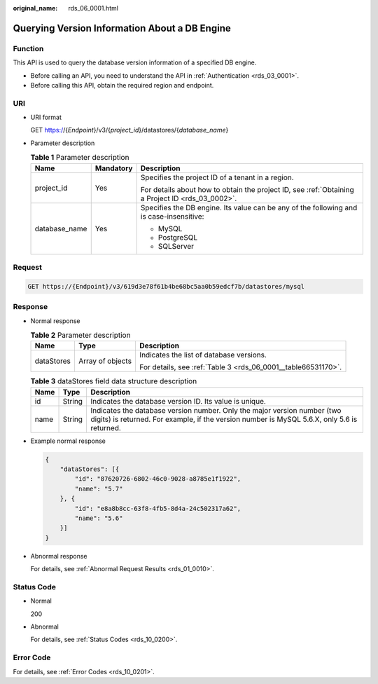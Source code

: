 :original_name: rds_06_0001.html

.. _rds_06_0001:

Querying Version Information About a DB Engine
==============================================

Function
--------

This API is used to query the database version information of a specified DB engine.

-  Before calling an API, you need to understand the API in :ref:`Authentication <rds_03_0001>`.
-  Before calling this API, obtain the required region and endpoint.

URI
---

-  URI format

   GET https://{*Endpoint*}/v3/{*project_id*}/datastores/{*database_name*}

-  Parameter description

   .. table:: **Table 1** Parameter description

      +-----------------------+-----------------------+--------------------------------------------------------------------------------------------------+
      | Name                  | Mandatory             | Description                                                                                      |
      +=======================+=======================+==================================================================================================+
      | project_id            | Yes                   | Specifies the project ID of a tenant in a region.                                                |
      |                       |                       |                                                                                                  |
      |                       |                       | For details about how to obtain the project ID, see :ref:`Obtaining a Project ID <rds_03_0002>`. |
      +-----------------------+-----------------------+--------------------------------------------------------------------------------------------------+
      | database_name         | Yes                   | Specifies the DB engine. Its value can be any of the following and is case-insensitive:          |
      |                       |                       |                                                                                                  |
      |                       |                       | -  MySQL                                                                                         |
      |                       |                       | -  PostgreSQL                                                                                    |
      |                       |                       | -  SQLServer                                                                                     |
      +-----------------------+-----------------------+--------------------------------------------------------------------------------------------------+

Request
-------

.. code-block:: text

   GET https://{Endpoint}/v3/619d3e78f61b4be68bc5aa0b59edcf7b/datastores/mysql

Response
--------

-  Normal response

   .. table:: **Table 2** Parameter description

      +-----------------------+-----------------------+---------------------------------------------------------------+
      | Name                  | Type                  | Description                                                   |
      +=======================+=======================+===============================================================+
      | dataStores            | Array of objects      | Indicates the list of database versions.                      |
      |                       |                       |                                                               |
      |                       |                       | For details, see :ref:`Table 3 <rds_06_0001__table66531170>`. |
      +-----------------------+-----------------------+---------------------------------------------------------------+

   .. _rds_06_0001__table66531170:

   .. table:: **Table 3** dataStores field data structure description

      +------+--------+-------------------------------------------------------------------------------------------------------------------------------------------------------------------------+
      | Name | Type   | Description                                                                                                                                                             |
      +======+========+=========================================================================================================================================================================+
      | id   | String | Indicates the database version ID. Its value is unique.                                                                                                                 |
      +------+--------+-------------------------------------------------------------------------------------------------------------------------------------------------------------------------+
      | name | String | Indicates the database version number. Only the major version number (two digits) is returned. For example, if the version number is MySQL 5.6.X, only 5.6 is returned. |
      +------+--------+-------------------------------------------------------------------------------------------------------------------------------------------------------------------------+

-  Example normal response

   .. code-block:: text

      {
          "dataStores": [{
              "id": "87620726-6802-46c0-9028-a8785e1f1922",
              "name": "5.7"
          }, {
              "id": "e8a8b8cc-63f8-4fb5-8d4a-24c502317a62",
              "name": "5.6"
          }]
      }

-  Abnormal response

   For details, see :ref:`Abnormal Request Results <rds_01_0010>`.

Status Code
-----------

-  Normal

   200

-  Abnormal

   For details, see :ref:`Status Codes <rds_10_0200>`.

Error Code
----------

For details, see :ref:`Error Codes <rds_10_0201>`.
